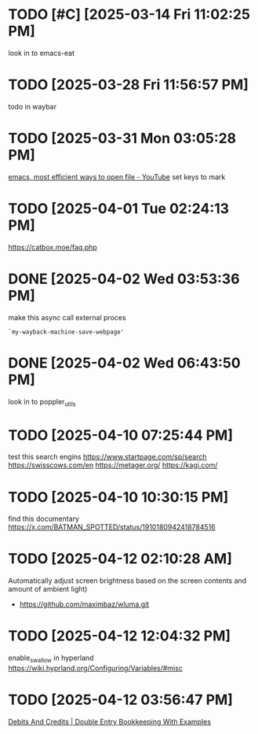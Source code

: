 * TODO [#C]  [2025-03-14 Fri 11:02:25 PM]
look in to emacs-eat

* TODO  [2025-03-28 Fri 11:56:57 PM]
todo in waybar

* TODO  [2025-03-31 Mon 03:05:28 PM]
[[https://www.youtube.com/live/GK-Bx_uHXhc?si=Ti0RGTJxdFtZDRXK&t=438][emacs, most efficient ways to open file - YouTube]]
set keys to mark

* TODO  [2025-04-01 Tue 02:24:13 PM]
https://catbox.moe/faq.php

* DONE [2025-04-02 Wed 03:53:36 PM]
make this async call external proces
#+begin_src elisp
`my-wayback-machine-save-webpage'
#+end_src

* DONE [2025-04-02 Wed 06:43:50 PM]
look in to poppler_utils

* TODO [2025-04-10 07:25:44 PM]
 test this search engins
https://www.startpage.com/sp/search
https://swisscows.com/en
https://metager.org/
https://kagi.com/

* TODO [2025-04-10 10:30:15 PM]
find this documentary
 https://x.com/BATMAN_SPOTTED/status/1910180942418784516
* TODO [2025-04-12 02:10:28 AM]
 Automatically adjust screen brightness based on the screen contents and amount of ambient light)
 - https://github.com/maximbaz/wluma.git
* TODO [2025-04-12 12:04:32 PM]
enable_swallow in hyperland
https://wiki.hyprland.org/Configuring/Variables/#misc
* TODO [2025-04-12 03:56:47 PM]
 [[https://www.businessaccountingbasics.co.uk/debits-and-credits/][Debits And Credits | Double Entry Bookkeeping With Examples]]
